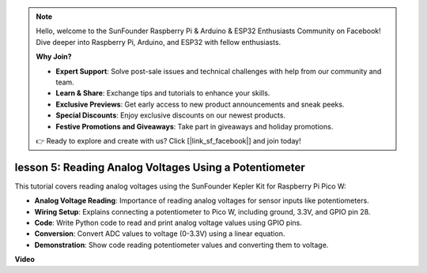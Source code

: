 .. note::

    Hello, welcome to the SunFounder Raspberry Pi & Arduino & ESP32 Enthusiasts Community on Facebook! Dive deeper into Raspberry Pi, Arduino, and ESP32 with fellow enthusiasts.

    **Why Join?**

    - **Expert Support**: Solve post-sale issues and technical challenges with help from our community and team.
    - **Learn & Share**: Exchange tips and tutorials to enhance your skills.
    - **Exclusive Previews**: Get early access to new product announcements and sneak peeks.
    - **Special Discounts**: Enjoy exclusive discounts on our newest products.
    - **Festive Promotions and Giveaways**: Take part in giveaways and holiday promotions.

    👉 Ready to explore and create with us? Click [|link_sf_facebook|] and join today!

lesson 5:  Reading Analog Voltages Using a Potentiometer
=================================================================

This tutorial covers reading analog voltages using the SunFounder Kepler Kit for Raspberry Pi Pico W:

* **Analog Voltage Reading**: Importance of reading analog voltages for sensor inputs like potentiometers.
* **Wiring Setup**: Explains connecting a potentiometer to Pico W, including ground, 3.3V, and GPIO pin 28.
* **Code**: Write Python code to read and print analog voltage values using GPIO pins.
* **Conversion**: Convert ADC values to voltage (0-3.3V) using a linear equation.
* **Demonstration**: Show code reading potentiometer values and converting them to voltage.


**Video**

.. raw:: html

    <iframe width="700" height="500" src="https://www.youtube.com/embed/ODWwErH_iGA?si=EzLxy17TO462G6_r" title="YouTube video player" frameborder="0" allow="accelerometer; autoplay; clipboard-write; encrypted-media; gyroscope; picture-in-picture; web-share" allowfullscreen></iframe>

